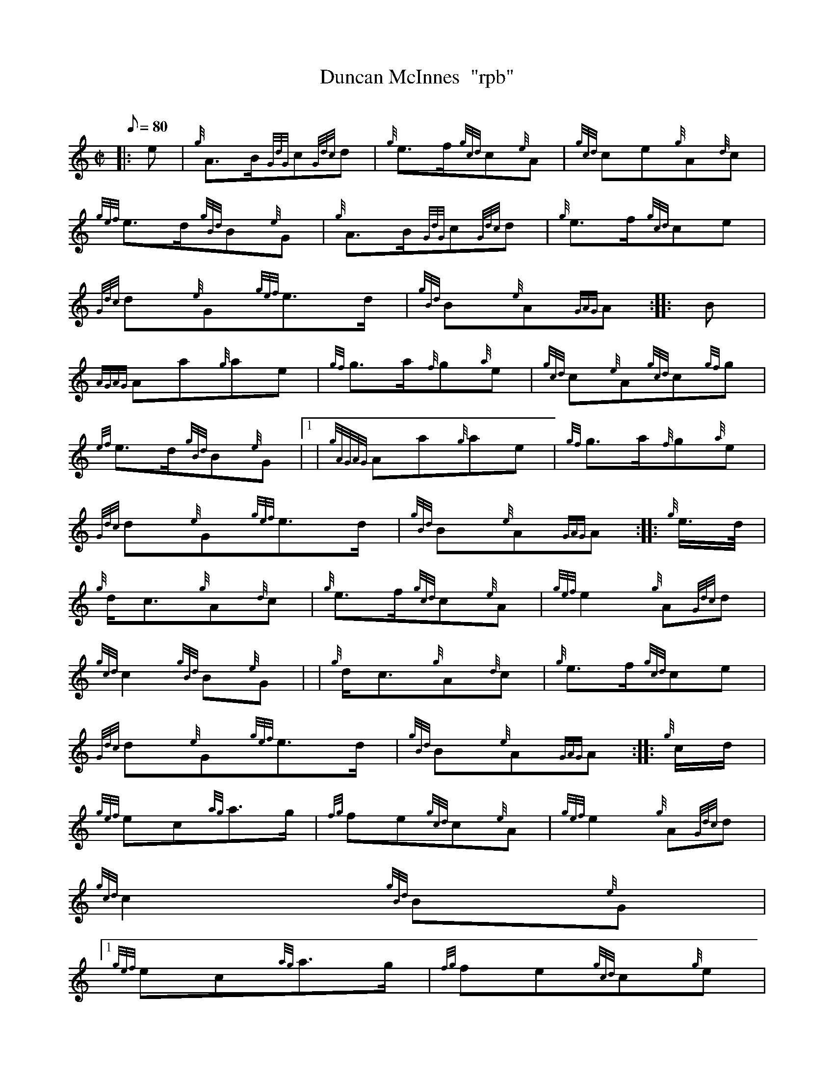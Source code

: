 X:1
T:Duncan McInnes  "rpb"
M:C|
L:1/8
Q:80
C:
S:2/4 March
K:HP
|: e | \
{g}A3/2B/2{GdG}c{Gdc}d | \
{g}e3/2f/2{gcd}c{e}A | \
{gcd}ce{g}A{d}c |
{gef}e3/2d/2{gBd}B{e}G | \
{g}A3/2B/2{GdG}c{Gdc}d | \
{g}e3/2f/2{gcd}ce |
{Gdc}d{e}G{gef}e3/2d/2 | \
{gBd}B{e}A{GAG}A :: \
B |
{AGAG}Aa{g}ae | \
{gf}g3/2a/2{f}g{a}e | \
{gcd}c{e}A{gcd}c{gf}g |
{ef}e3/2d/2{gBd}B{e}G|1  | \
{gAGAG}Aa{g}ae | \
{gf}g3/2a/2{f}g{a}e |
{Gdc}d{e}G{gef}e3/2d/2 | \
{gBd}B{e}A{GAG}A :: \
{g}e3/4d/4 |
{g}d/2c3/2{g}A{d}c | \
{g}e3/2f/2{gcd}c{e}A | \
{gef}e2{g}A{Gdc}d |
{gcd}c2{gBd}B{e}G | | \
{g}d/2c3/2{g}A{d}c | \
{g}e3/2f/2{gcd}ce |
{Gdc}d{e}G{gef}e3/2d/2 | \
{gBd}B{e}A{GAG}A :: \
{g}c/2d/2 |
{gef}ec{ag}a3/2g/2 | \
{fg}fe{gcd}c{e}A | \
{gef}e2{g}A{Gdc}d |
{gcd}c2{gBd}B{e}G|1
{gef}ec{ag}a3/2g/2 | \
{fg}fe{gcd}c{g}e |
{Gdc}d{e}G{gef}e3/2d/2 | \
{gBd}B{e}A{GAG}A :|
